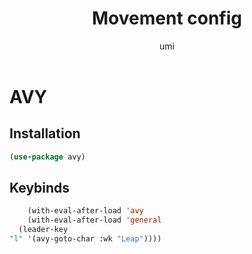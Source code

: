 #+TITLE: Movement config
#+AUTHOR: umi
#+STARTUP: overview

* AVY
** Installation

#+begin_src emacs-lisp
  (use-package avy)
#+end_src

** Keybinds

#+begin_src emacs-lisp
      (with-eval-after-load 'avy
      (with-eval-after-load 'general
    (leader-key
  "l" '(avy-goto-char :wk "Leap"))))
#+end_src
